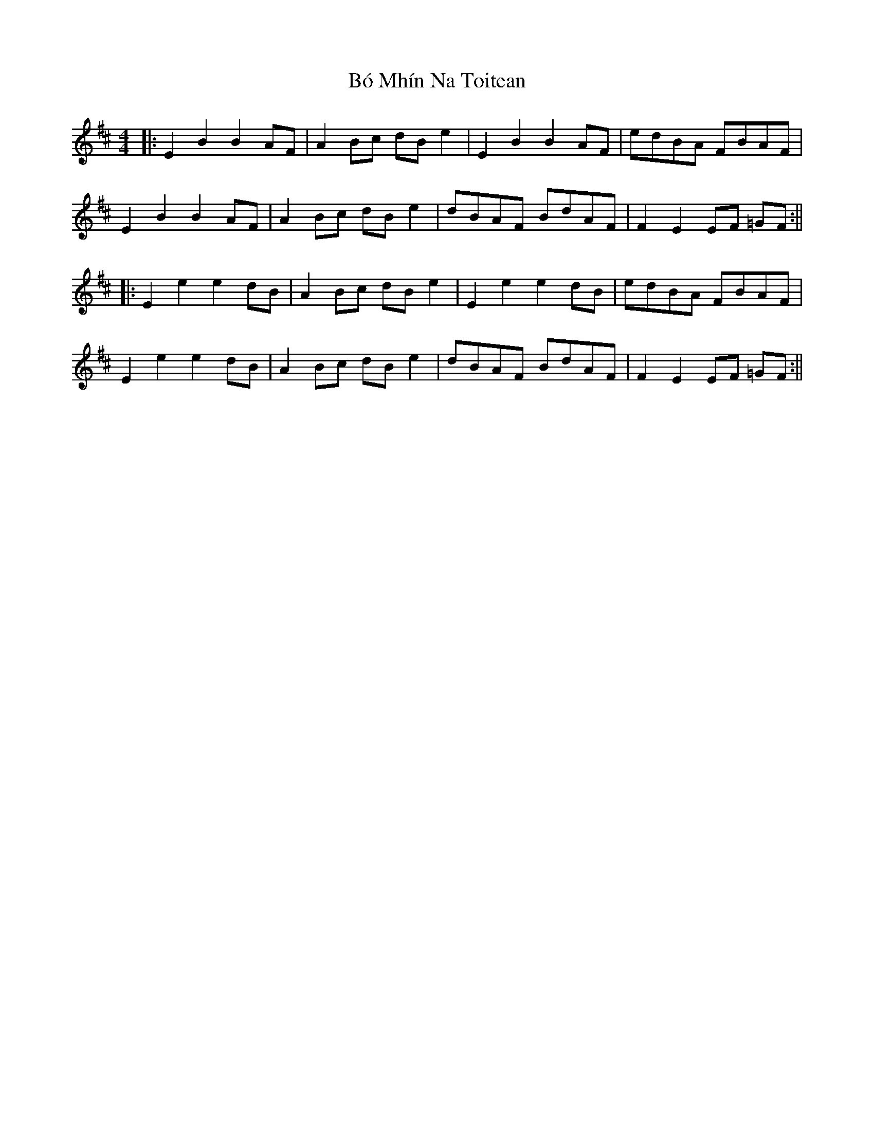 X: 5
T: Bó Mhín Na Toitean
Z: JACKB
S: https://thesession.org/tunes/5252#setting25083
R: strathspey
M: 4/4
L: 1/8
K: Edor
|:E2B2 B2AF | A2 Bc dB e2 | E2B2 B2AF | edBA FBAF |
E2B2 B2AF | A2 Bc dB e2 | dBAF BdAF | F2 E2 EF =GF :||
|:E2 e2 e2 dB | A2 Bc dB e2 | E2e2 e2dB | edBA FBAF|
E2e2 e2dB | A2 Bc dB e2 | dBAF BdAF |F2 E2 EF =GF :||
